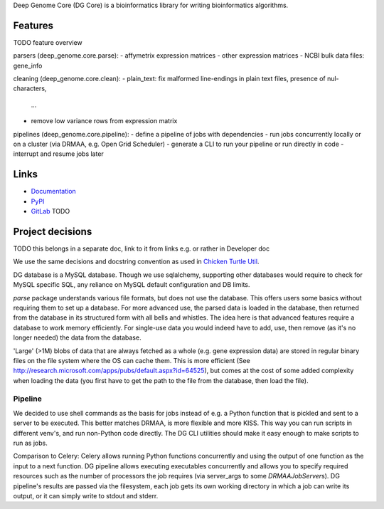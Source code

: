 Deep Genome Core (DG Core) is a bioinformatics library for writing
bioinformatics algorithms.

Features
========
TODO feature overview

parsers (deep_genome.core.parse):
- affymetrix expression matrices
- other expression matrices
- NCBI bulk data files: gene_info

cleaning (deep_genome.core.clean):
- plain_text: fix malformed line-endings in plain text files, presence of nul-characters,
  ...
- remove low variance rows from expression matrix

pipelines (deep_genome.core.pipeline):
- define a pipeline of jobs with dependencies
- run jobs concurrently locally or on a cluster (via DRMAA, e.g. Open Grid Scheduler)
- generate a CLI to run your pipeline or run directly in code
- interrupt and resume jobs later

Links
=====

- `Documentation <http://pythonhosted.org/dg_core/>`_
- `PyPI <https://pypi.python.org/pypi/dg_core/>`_
- `GitLab <https://github.com/timdiels/dg_core/>`_ TODO

Project decisions
=================

TODO this belongs in a separate doc, link to it from links e.g. or rather in Developer doc

We use the same decisions and docstring convention as used in `Chicken Turtle
Util <https://github.com/timdiels/chicken_turtle_util/>`_.

DG database is a MySQL database. Though we use sqlalchemy, supporting other
databases would require to check for MySQL specific SQL, any reliance on MySQL
default configuration and DB limits.

`parse` package understands various file formats, but does not use the
database. This offers users some basics without requiring them to set up a
database.  For more advanced use, the parsed data is loaded in the database,
then returned from the database in its structured form with all bells and
whistles.  The idea here is that advanced features require a database to work
memory efficiently. For single-use data you would indeed have to add, use, then
remove (as it's no longer needed) the data from the database.

'Large' (>1M) blobs of data that are always fetched as a whole (e.g. gene
expression data) are stored in regular binary files on the file system where
the OS can cache them.  This is more efficient (See
http://research.microsoft.com/apps/pubs/default.aspx?id=64525), but comes at
the cost of some added complexity when loading the data (you first have to get
the path to the file from the database, then load the file).


Pipeline
--------

We decided to use shell commands as the basis for jobs instead of e.g. a
Python function that is pickled and sent to a server to be executed. This
better matches DRMAA, is more flexible and more KISS.  This way you can run
scripts in different venv's, and run non-Python code directly. The DG CLI
utilities should make it easy enough to make scripts to run as jobs.

Comparison to Celery: Celery allows running Python functions concurrently and
using the output of one function as the input to a next function. DG pipeline
allows executing executables concurrently and allows you to specify required
resources such as the number of processors the job requires (via server_args to
some `DRMAAJobServer`\ s). DG pipeline's results are passed via the filesystem,
each job gets its own working directory in which a job can write its output, or
it can simply write to stdout and stderr.
